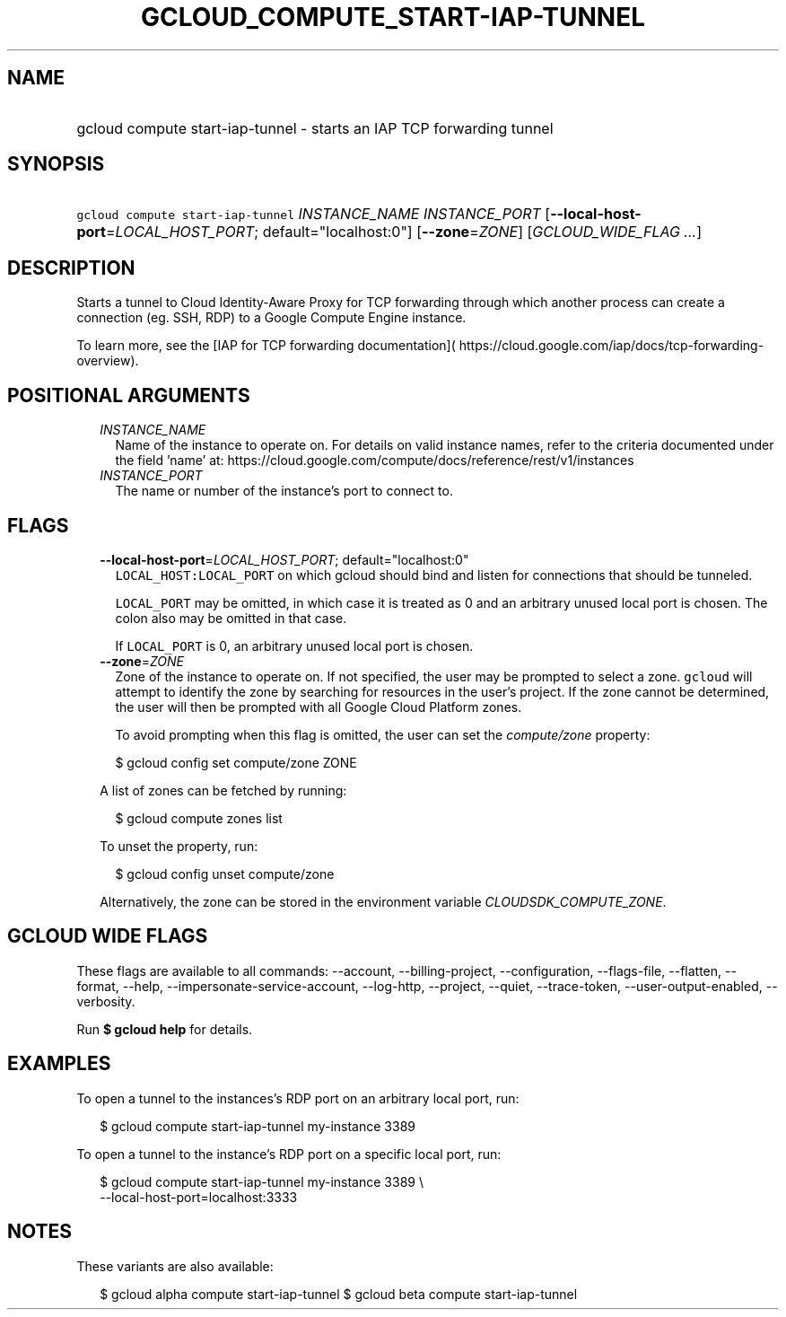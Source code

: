 
.TH "GCLOUD_COMPUTE_START\-IAP\-TUNNEL" 1



.SH "NAME"
.HP
gcloud compute start\-iap\-tunnel \- starts an IAP TCP forwarding tunnel



.SH "SYNOPSIS"
.HP
\f5gcloud compute start\-iap\-tunnel\fR \fIINSTANCE_NAME\fR \fIINSTANCE_PORT\fR [\fB\-\-local\-host\-port\fR=\fILOCAL_HOST_PORT\fR;\ default="localhost:0"] [\fB\-\-zone\fR=\fIZONE\fR] [\fIGCLOUD_WIDE_FLAG\ ...\fR]



.SH "DESCRIPTION"

Starts a tunnel to Cloud Identity\-Aware Proxy for TCP forwarding through which
another process can create a connection (eg. SSH, RDP) to a Google Compute
Engine instance.

To learn more, see the [IAP for TCP forwarding documentation](
https://cloud.google.com/iap/docs/tcp\-forwarding\-overview).



.SH "POSITIONAL ARGUMENTS"

.RS 2m
.TP 2m
\fIINSTANCE_NAME\fR
Name of the instance to operate on. For details on valid instance names, refer
to the criteria documented under the field 'name' at:
https://cloud.google.com/compute/docs/reference/rest/v1/instances

.TP 2m
\fIINSTANCE_PORT\fR
The name or number of the instance's port to connect to.


.RE
.sp

.SH "FLAGS"

.RS 2m
.TP 2m
\fB\-\-local\-host\-port\fR=\fILOCAL_HOST_PORT\fR; default="localhost:0"
\f5LOCAL_HOST:LOCAL_PORT\fR on which gcloud should bind and listen for
connections that should be tunneled.

\f5LOCAL_PORT\fR may be omitted, in which case it is treated as 0 and an
arbitrary unused local port is chosen. The colon also may be omitted in that
case.

If \f5LOCAL_PORT\fR is 0, an arbitrary unused local port is chosen.

.TP 2m
\fB\-\-zone\fR=\fIZONE\fR
Zone of the instance to operate on. If not specified, the user may be prompted
to select a zone. \f5gcloud\fR will attempt to identify the zone by searching
for resources in the user's project. If the zone cannot be determined, the user
will then be prompted with all Google Cloud Platform zones.

To avoid prompting when this flag is omitted, the user can set the
\f5\fIcompute/zone\fR\fR property:

.RS 2m
$ gcloud config set compute/zone ZONE
.RE

A list of zones can be fetched by running:

.RS 2m
$ gcloud compute zones list
.RE

To unset the property, run:

.RS 2m
$ gcloud config unset compute/zone
.RE

Alternatively, the zone can be stored in the environment variable
\f5\fICLOUDSDK_COMPUTE_ZONE\fR\fR.


.RE
.sp

.SH "GCLOUD WIDE FLAGS"

These flags are available to all commands: \-\-account, \-\-billing\-project,
\-\-configuration, \-\-flags\-file, \-\-flatten, \-\-format, \-\-help,
\-\-impersonate\-service\-account, \-\-log\-http, \-\-project, \-\-quiet,
\-\-trace\-token, \-\-user\-output\-enabled, \-\-verbosity.

Run \fB$ gcloud help\fR for details.



.SH "EXAMPLES"

To open a tunnel to the instances's RDP port on an arbitrary local port, run:

.RS 2m
$ gcloud compute start\-iap\-tunnel my\-instance 3389
.RE

To open a tunnel to the instance's RDP port on a specific local port, run:

.RS 2m
$ gcloud compute start\-iap\-tunnel my\-instance 3389 \e
    \-\-local\-host\-port=localhost:3333
.RE



.SH "NOTES"

These variants are also available:

.RS 2m
$ gcloud alpha compute start\-iap\-tunnel
$ gcloud beta compute start\-iap\-tunnel
.RE

